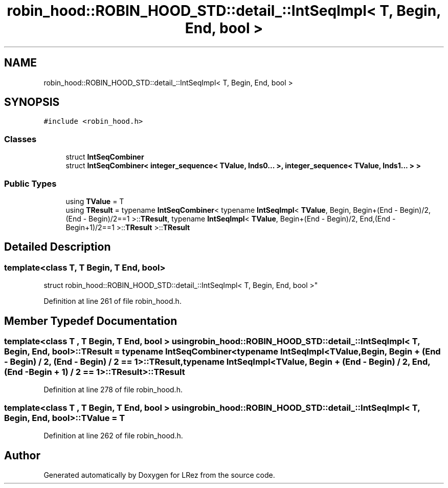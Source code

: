 .TH "robin_hood::ROBIN_HOOD_STD::detail_::IntSeqImpl< T, Begin, End, bool >" 3 "Tue Apr 20 2021" "Version 2.0" "LRez" \" -*- nroff -*-
.ad l
.nh
.SH NAME
robin_hood::ROBIN_HOOD_STD::detail_::IntSeqImpl< T, Begin, End, bool >
.SH SYNOPSIS
.br
.PP
.PP
\fC#include <robin_hood\&.h>\fP
.SS "Classes"

.in +1c
.ti -1c
.RI "struct \fBIntSeqCombiner\fP"
.br
.ti -1c
.RI "struct \fBIntSeqCombiner< integer_sequence< TValue, Inds0\&.\&.\&. >, integer_sequence< TValue, Inds1\&.\&.\&. > >\fP"
.br
.in -1c
.SS "Public Types"

.in +1c
.ti -1c
.RI "using \fBTValue\fP = T"
.br
.ti -1c
.RI "using \fBTResult\fP = typename \fBIntSeqCombiner\fP< typename \fBIntSeqImpl\fP< \fBTValue\fP, Begin, Begin+(End \- Begin)/2,(End \- Begin)/2==1 >::\fBTResult\fP, typename \fBIntSeqImpl\fP< \fBTValue\fP, Begin+(End \- Begin)/2, End,(End \- Begin+1)/2==1 >::\fBTResult\fP >::\fBTResult\fP"
.br
.in -1c
.SH "Detailed Description"
.PP 

.SS "template<class T, T Begin, T End, bool>
.br
struct robin_hood::ROBIN_HOOD_STD::detail_::IntSeqImpl< T, Begin, End, bool >"

.PP
Definition at line 261 of file robin_hood\&.h\&.
.SH "Member Typedef Documentation"
.PP 
.SS "template<class T , T Begin, T End, bool > using \fBrobin_hood::ROBIN_HOOD_STD::detail_::IntSeqImpl\fP< T, Begin, End, bool >::\fBTResult\fP =  typename \fBIntSeqCombiner\fP<typename \fBIntSeqImpl\fP<\fBTValue\fP, Begin, Begin + (End \- Begin) / 2, (End \- Begin) / 2 == 1>::\fBTResult\fP, typename \fBIntSeqImpl\fP<\fBTValue\fP, Begin + (End \- Begin) / 2, End, (End \- Begin + 1) / 2 == 1>::\fBTResult\fP>::\fBTResult\fP"

.PP
Definition at line 278 of file robin_hood\&.h\&.
.SS "template<class T , T Begin, T End, bool > using \fBrobin_hood::ROBIN_HOOD_STD::detail_::IntSeqImpl\fP< T, Begin, End, bool >::\fBTValue\fP =  T"

.PP
Definition at line 262 of file robin_hood\&.h\&.

.SH "Author"
.PP 
Generated automatically by Doxygen for LRez from the source code\&.
